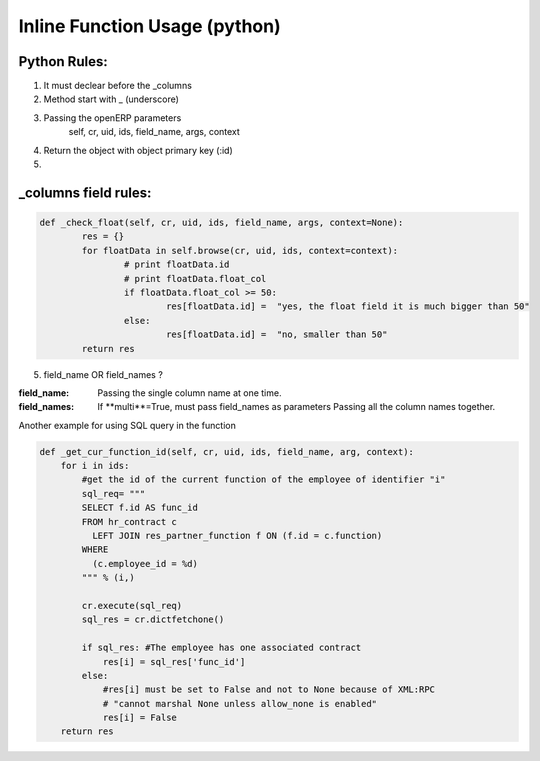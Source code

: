 Inline Function Usage (python) 
------------------------------

Python Rules:
+++++++++++++

1. It must declear before the _columns

2. Method start with _ (underscore)

3. Passing the openERP parameters
	self, cr, uid, ids, field_name, args, context

4. Return the object with object primary key (:id)

5. 


_columns field rules:
+++++++++++++++++++++

.. code-block:: python

	def _check_float(self, cr, uid, ids, field_name, args, context=None):
		res = {}
		for floatData in self.browse(cr, uid, ids, context=context):
			# print floatData.id
			# print floatData.float_col
			if floatData.float_col >= 50:
				res[floatData.id] =  "yes, the float field it is much bigger than 50"
			else:
				res[floatData.id] =  "no, smaller than 50"
		return res	

5. field_name OR field_names ?

:field_name: 
	Passing the single column name at one time.

:field_names:
	If **multi**=True, must pass field_names as parameters
	Passing all the column names together.


















Another example for using SQL query in the function

.. code-block:: python

	def _get_cur_function_id(self, cr, uid, ids, field_name, arg, context):
	    for i in ids:
	        #get the id of the current function of the employee of identifier "i"
	        sql_req= """
	        SELECT f.id AS func_id
	        FROM hr_contract c
	          LEFT JOIN res_partner_function f ON (f.id = c.function)
	        WHERE
	          (c.employee_id = %d)
	        """ % (i,)

	        cr.execute(sql_req)
	        sql_res = cr.dictfetchone()

	        if sql_res: #The employee has one associated contract
	            res[i] = sql_res['func_id']
	        else:
	            #res[i] must be set to False and not to None because of XML:RPC
	            # "cannot marshal None unless allow_none is enabled"
	            res[i] = False
	    return res